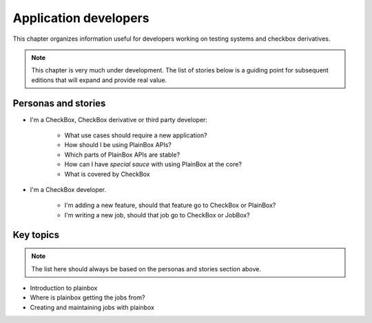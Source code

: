 Application developers
======================

This chapter organizes information useful for developers working on testing
systems and checkbox derivatives.

.. note::

    This chapter is very much under development. The list of stories below
    is a guiding point for subsequent editions that will expand and provide
    real value.

Personas and stories
--------------------

* I'm a CheckBox, CheckBox derivative or third party developer:

    * What use cases should require a new application?
    * How should I be using PlainBox APIs?
    * Which parts of PlainBox APIs are stable?
    * How can I have *special sauce* with using PlainBox at the core?
    * What is covered by CheckBox

* I'm a CheckBox developer.

    * I'm adding a new feature, should that feature go to CheckBox or PlainBox?
    * I'm writing a new job, should that job go to CheckBox or JobBox?

Key topics
----------

.. note::

    The list here should always be based on the personas and stories section
    above.

* Introduction to plainbox
* Where is plainbox getting the jobs from?
* Creating and maintaining jobs with plainbox
